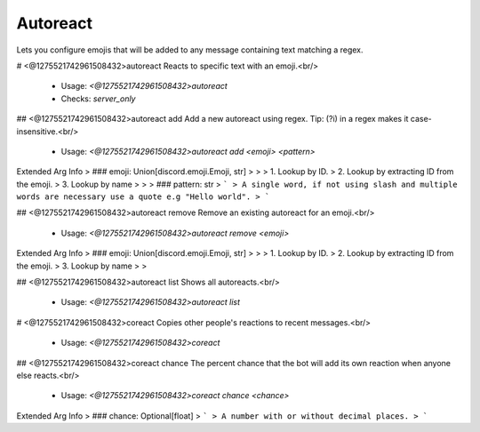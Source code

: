 Autoreact
=========

Lets you configure emojis that will be added to any message containing text matching a regex.

# <@1275521742961508432>autoreact
Reacts to specific text with an emoji.<br/>
 - Usage: `<@1275521742961508432>autoreact`
 - Checks: `server_only`


## <@1275521742961508432>autoreact add
Add a new autoreact using regex. Tip: (?i) in a regex makes it case-insensitive.<br/>
 - Usage: `<@1275521742961508432>autoreact add <emoji> <pattern>`
Extended Arg Info
> ### emoji: Union[discord.emoji.Emoji, str]
> 
> 
>     1. Lookup by ID.
>     2. Lookup by extracting ID from the emoji.
>     3. Lookup by name
> 
>     
> ### pattern: str
> ```
> A single word, if not using slash and multiple words are necessary use a quote e.g "Hello world".
> ```


## <@1275521742961508432>autoreact remove
Remove an existing autoreact for an emoji.<br/>
 - Usage: `<@1275521742961508432>autoreact remove <emoji>`
Extended Arg Info
> ### emoji: Union[discord.emoji.Emoji, str]
> 
> 
>     1. Lookup by ID.
>     2. Lookup by extracting ID from the emoji.
>     3. Lookup by name
> 
>     


## <@1275521742961508432>autoreact list
Shows all autoreacts.<br/>
 - Usage: `<@1275521742961508432>autoreact list`


# <@1275521742961508432>coreact
Copies other people's reactions to recent messages.<br/>
 - Usage: `<@1275521742961508432>coreact`


## <@1275521742961508432>coreact chance
The percent chance that the bot will add its own reaction when anyone else reacts.<br/>
 - Usage: `<@1275521742961508432>coreact chance <chance>`
Extended Arg Info
> ### chance: Optional[float]
> ```
> A number with or without decimal places.
> ```


